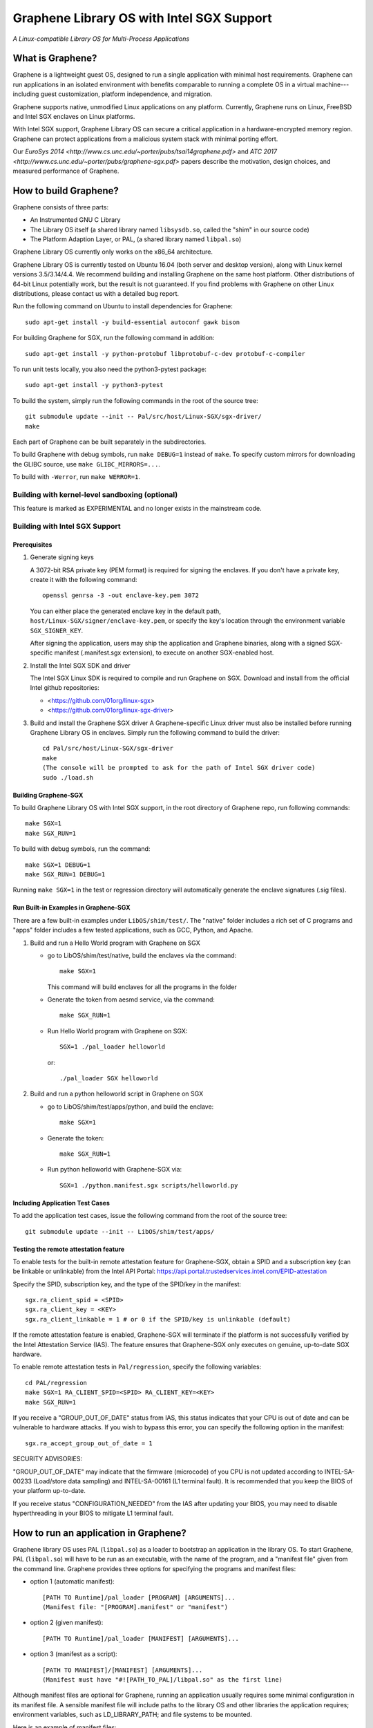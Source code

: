 ******************************************
Graphene Library OS with Intel SGX Support
******************************************

.. image:: https://readthedocs.org/projects/graphene/badge/?version=latest
   :target: http://graphene.readthedocs.io/en/latest/?badge=latest
   :alt: Documentation Status

*A Linux-compatible Library OS for Multi-Process Applications*

.. This is not |nbsp|, because that is in rst_prolog in conf.py, which GitHub
   cannot parse. GitHub doesn't appear to use it correctly anyway...
.. |_| unicode:: 0xa0
   :trim:

What is Graphene?
=================

Graphene is a lightweight guest OS, designed to run a single application with minimal host
requirements.
Graphene can run applications
in an isolated environment with benefits comparable to running a complete OS in a virtual machine---including guest
customization, platform independence, and migration.

Graphene supports native, unmodified Linux applications on
any platform. Currently, Graphene runs on
Linux, FreeBSD and Intel SGX enclaves on Linux platforms.

With Intel SGX support, Graphene Library OS can secure a |_| critical
application in a |_| hardware-encrypted memory region. Graphene can
protect applications from a |_| malicious system stack with minimal porting
effort.

Our `EuroSys 2014 <http://www.cs.unc.edu/~porter/pubs/tsai14graphene.pdf>` and `ATC 2017 <http://www.cs.unc.edu/~porter/pubs/graphene-sgx.pdf>` papers
describe the motivation, design choices, and measured performance of Graphene.


How to build Graphene?
======================

Graphene consists of three parts:

- An Instrumented GNU C Library
- The Library OS itself (a shared library named ``libsysdb.so``, called the "shim" in our source code)
- The Platform Adaption Layer, or PAL, (a shared library named ``libpal.so``)

Graphene Library OS currently only works on the x86_64 architecture.

Graphene Library OS is currently tested on Ubuntu 16.04
(both server and desktop version), along with Linux kernel versions 3.5/3.14/4.4.
We recommend building and installing Graphene on the same host platform.
Other distributions of 64-bit Linux potentially work, but the result is not
guaranteed. If you find problems with Graphene on other Linux distributions, please
contact us with a detailed bug report.

Run the following command on Ubuntu to install dependencies for Graphene::

    sudo apt-get install -y build-essential autoconf gawk bison

For building Graphene for SGX, run the following command in addition::

    sudo apt-get install -y python-protobuf libprotobuf-c-dev protobuf-c-compiler

To run unit tests locally, you also need the python3-pytest package::

    sudo apt-get install -y python3-pytest

To build the system, simply run the following commands in the root of the
source tree::

    git submodule update --init -- Pal/src/host/Linux-SGX/sgx-driver/
    make

Each part of Graphene can be built separately in the subdirectories.

To build Graphene with debug symbols, run ``make DEBUG=1``
instead of ``make``. To specify custom mirrors for downloading the GLIBC
source, use ``make GLIBC_MIRRORS=...``.

To build with ``-Werror``, run ``make WERROR=1``.

Building with kernel-level sandboxing (optional)
------------------------------------------------

This feature is marked as EXPERIMENTAL and no longer exists in the mainstream code.

Building with Intel SGX Support
-------------------------------

Prerequisites
^^^^^^^^^^^^^

1. Generate signing keys

   A 3072-bit RSA private key (PEM format) is required for signing the enclaves.
   If you don't have a private key, create it with the following command::

      openssl genrsa -3 -out enclave-key.pem 3072

   You can either place the generated enclave key in the default path,
   ``host/Linux-SGX/signer/enclave-key.pem``, or specify the key's location through
   the environment variable ``SGX_SIGNER_KEY``.

   After signing the application, users may ship the application and Graphene binaries,
   along with a signed SGX-specific manifest (.manifest.sgx extension), to execute on
   another SGX-enabled host.

2. Install the Intel SGX SDK and driver

   The Intel SGX Linux SDK is required to compile and run Graphene on SGX. Download
   and install from the official Intel github repositories:

   - <https://github.com/01org/linux-sgx>
   - <https://github.com/01org/linux-sgx-driver>

3. Build and install the Graphene SGX driver
   A Graphene-specific Linux driver must also be installed before running Graphene Library OS in
   enclaves. Simply run the following command to build the driver::

      cd Pal/src/host/Linux-SGX/sgx-driver
      make
      (The console will be prompted to ask for the path of Intel SGX driver code)
      sudo ./load.sh

Building Graphene-SGX
^^^^^^^^^^^^^^^^^^^^^

To build Graphene Library OS with Intel SGX support, in the root directory of
Graphene repo, run following commands::

   make SGX=1
   make SGX_RUN=1

To build with debug symbols, run the command::

   make SGX=1 DEBUG=1
   make SGX_RUN=1 DEBUG=1

Running ``make SGX=1`` in the test or regression directory will automatically
generate the enclave signatures (.sig files).

Run Built-in Examples in Graphene-SGX
^^^^^^^^^^^^^^^^^^^^^^^^^^^^^^^^^^^^^

There are a few built-in examples under ``LibOS/shim/test/``. The "native"
folder includes a |_| rich set of C |_| programs and "apps" folder includes
a |_| few tested applications, such as GCC, Python, and Apache.

1. Build and run a |_| Hello World program with Graphene on SGX

   - go to LibOS/shim/test/native, build the enclaves via the command::

      make SGX=1

     This command will build enclaves for all the programs in the folder

   - Generate the token from aesmd service, via the command::

      make SGX_RUN=1

   - Run Hello World program with Graphene on SGX::

      SGX=1 ./pal_loader helloworld

     or::

      ./pal_loader SGX helloworld

2. Build and run a python helloworld script in Graphene on SGX

   - go to LibOS/shim/test/apps/python, and build the enclave::

      make SGX=1

   - Generate the token::

      make SGX_RUN=1

   - Run python helloworld with Graphene-SGX via::

      SGX=1 ./python.manifest.sgx scripts/helloworld.py

Including Application Test Cases
^^^^^^^^^^^^^^^^^^^^^^^^^^^^^^^^

To add the application test cases, issue the following command from the root
of the source tree::

   git submodule update --init -- LibOS/shim/test/apps/

Testing the remote attestation feature
^^^^^^^^^^^^^^^^^^^^^^^^^^^^^^^^^^^^^^

To enable tests for the built-in remote attestation feature for Graphene-SGX, obtain a SPID
and a subscription key (can be linkable or unlinkable) from the Intel API Portal:
https://api.portal.trustedservices.intel.com/EPID-attestation

Specify the SPID, subscription key, and the type of the SPID/key in the manifest::

    sgx.ra_client_spid = <SPID>
    sgx.ra_client_key = <KEY>
    sgx.ra_client_linkable = 1 # or 0 if the SPID/key is unlinkable (default)

If the remote attestation feature is enabled, Graphene-SGX will terminate if the platform
is not successfully verified by the Intel Attestation Service (IAS). The feature ensures that
Graphene-SGX only executes on genuine, up-to-date SGX hardware.


To enable remote attestation tests in ``Pal/regression``, specify the following variables::

    cd PAL/regression
    make SGX=1 RA_CLIENT_SPID=<SPID> RA_CLIENT_KEY=<KEY>
    make SGX_RUN=1


If you receive a "GROUP_OUT_OF_DATE" status from IAS, this status indicates that your CPU
is out of date and can be vulnerable to hardware attacks. If you wish to bypass this error,
you can specify the following option in the manifest::

    sgx.ra_accept_group_out_of_date = 1

SECURITY ADVISORIES:

"GROUP_OUT_OF_DATE" may indicate that the firmware (microcode) of you CPU is not updated
according to INTEL-SA-00233 (Load/store data sampling) and INTEL-SA-00161 (L1 terminal fault).
It is recommended that you keep the BIOS of your platform up-to-date.

If you receive status "CONFIGURATION_NEEDED" from the IAS after updating your BIOS, you may
need to disable hyperthreading in your BIOS to mitigate L1 terminal fault.

How to run an application in Graphene?
======================================

Graphene library OS uses PAL (``libpal.so``) as a loader to bootstrap an
application in the library OS. To start Graphene, PAL (``libpal.so``) will have
to be run as an executable, with the name of the program, and a |_| "manifest
file" given from the command line. Graphene provides three options for
specifying the programs and manifest files:

- option 1 (automatic manifest)::

   [PATH TO Runtime]/pal_loader [PROGRAM] [ARGUMENTS]...
   (Manifest file: "[PROGRAM].manifest" or "manifest")

- option 2 (given manifest)::

   [PATH TO Runtime]/pal_loader [MANIFEST] [ARGUMENTS]...

- option 3 (manifest as a script)::

   [PATH TO MANIFEST]/[MANIFEST] [ARGUMENTS]...
   (Manifest must have "#![PATH_TO_PAL]/libpal.so" as the first line)

Although manifest files are optional for Graphene, running an application
usually requires some minimal configuration in its manifest file. A |_| sensible
manifest file will include paths to the library OS and other libraries the application requires;
environment variables, such as LD_LIBRARY_PATH; and file systems to
be mounted.

Here is an example of manifest files::

    loader.preload = file:LibOS/shim/src/libsysdb.so
    loader.env.LDL_LIBRAY_PATH = /lib
    fs.mount.glibc.type = chroot
    fs.mount.glibc.path = /lib
    fs.mount.glibc.uri = file:LibOS/build

More examples can be found in the test directories (``LibOS/shim/test``). We
have also tested several commercial applications such as GCC, Bash and Apache,
and the manifest files that bootstrap them in Graphene are provided in the
individual directories.

For more information and the detail of the manifest syntax, see the `Graphene
documentation <https://graphene.rtfd.io/>`_.

Contact
=======

For any questions or bug reports, please send an email to
<support@graphene-project.io> or post an issue on our GitHub repository:
<https://github.com/oscarlab/graphene/issues>.

Our mailing list is publicly archived `here
<https://groups.google.com/forum/#!forum/graphene-support>`_.

